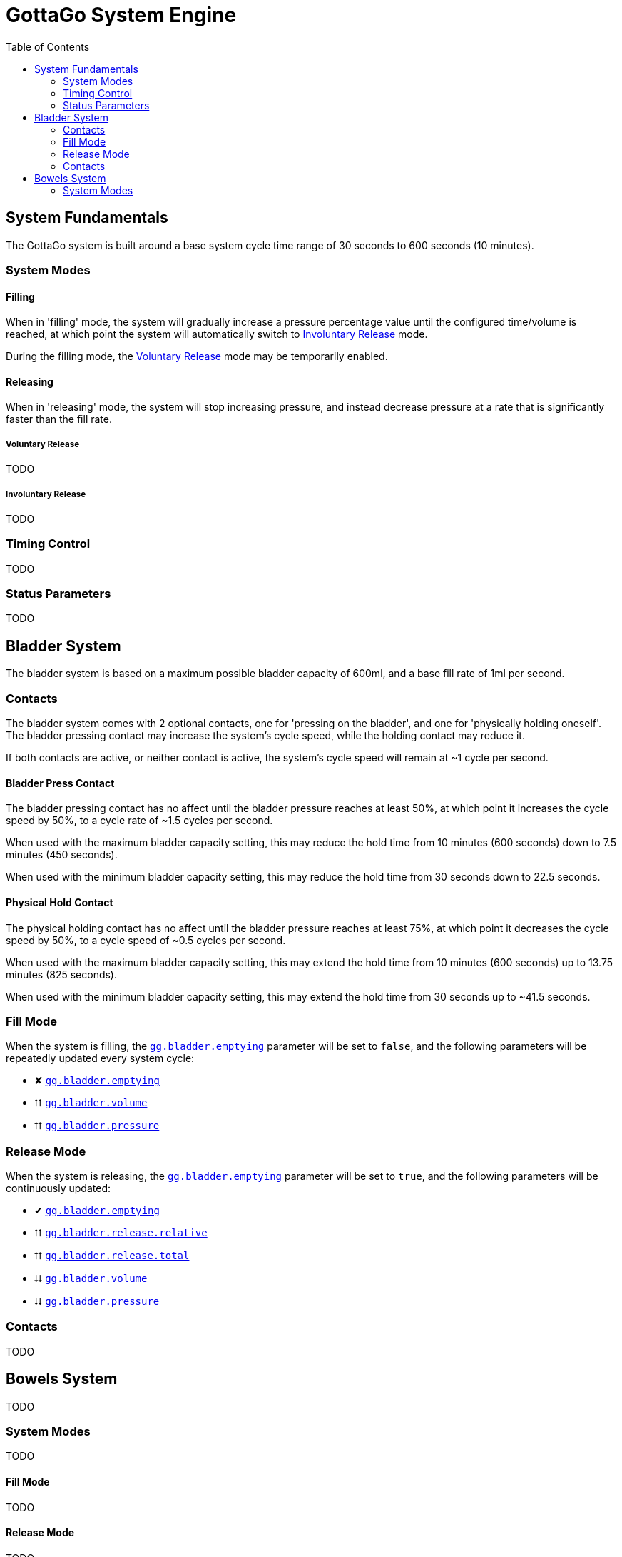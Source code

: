 = GottaGo System Engine
:toc: left
:icons: font
:doc-url: https://puddlefluff.github.io/VRC-GottaGo-System
:sync-url: /sync-params.html
:decrease: pass:a,q[[.red]#⮇#]
:increase: pass:a,q[[.green]#⮅#]
:enabled: pass:a,q[[.green]#✔#]
:disabled: pass:a,q[[.red]#✘#]


== System Fundamentals

The GottaGo system is built around a base system cycle time range of 30 seconds to 600 seconds (10 minutes).

=== System Modes

==== Filling

When in 'filling' mode, the system will gradually increase a pressure percentage value until the configured time/volume
is reached, at which point the system will automatically switch to <<Involuntary Release>> mode.

During the filling mode, the <<Voluntary Release>> mode may be temporarily enabled.


==== Releasing

When in 'releasing' mode, the system will stop increasing pressure, and instead decrease pressure at a rate that is
significantly faster than the fill rate.


===== Voluntary Release

TODO

===== Involuntary Release

TODO


=== Timing Control

TODO


=== Status Parameters

TODO


== Bladder System

The bladder system is based on a maximum possible bladder capacity of 600ml, and a base fill rate of 1ml per second.


=== Contacts

The bladder system comes with 2 optional contacts, one for 'pressing on the bladder', and one for 'physically holding
oneself'.  The bladder pressing contact may increase the system's cycle speed, while the holding contact may reduce it.

If both contacts are active, or neither contact is active, the system's cycle speed will remain at ~1 cycle per second.

==== Bladder Press Contact

The bladder pressing contact has no affect until the bladder pressure reaches at least 50%, at which point it increases
the cycle speed by 50%, to a cycle rate of ~1.5 cycles per second.

When used with the maximum bladder capacity setting, this may reduce the hold time from 10 minutes (600 seconds) down to
7.5 minutes (450 seconds).

When used with the minimum bladder capacity setting, this may reduce the hold time from 30 seconds down to 22.5 seconds.

// calc is timer * 0.75


==== Physical Hold Contact

The physical holding contact has no affect until the bladder pressure reaches at least 75%, at which point it decreases
the cycle speed by 50%, to a cycle speed of ~0.5 cycles per second.

When used with the maximum bladder capacity setting, this may extend the hold time from 10 minutes (600 seconds) up to
13.75 minutes (825 seconds).

When used with the minimum bladder capacity setting, this may extend the hold time from 30 seconds up to ~41.5 seconds.

// calc is timer * 1.375

[#blader-fill-mode]
=== Fill Mode

When the system is filling, the xref:sync-params.adoc#gg-bladder-emptying[`gg.bladder.emptying`] parameter will be set
to `false`, and the following parameters will be repeatedly updated every system cycle:

[none]
* {disabled} xref:sync-params.adoc#gg-bladder-emptying[`gg.bladder.emptying`]
* {increase} xref:sync-params.adoc#gg-bladder-volume[`gg.bladder.volume`]
* {increase} xref:sync-params.adoc#gg-bladder-pressure[`gg.bladder.pressure`]


[#bladder-release-mode]
=== Release Mode

When the system is releasing, the xref:sync-params.adoc#gg-bladder-emptying[`gg.bladder.emptying`] parameter will be set
to `true`, and the following parameters will be continuously updated:

[none]
* {enabled} xref:sync-params.adoc#gg-bladder-emptying[`gg.bladder.emptying`]
* {increase} xref:sync-params.adoc#gg-bladder-release-relative[`gg.bladder.release.relative`]
* {increase} xref:sync-params.adoc#gg-bladder-release-total[`gg.bladder.release.total`]
* {decrease} xref:sync-params.adoc#gg-bladder-volume[`gg.bladder.volume`]
* {decrease} xref:sync-params.adoc#gg-bladder-pressure[`gg.bladder.pressure`]

=== Contacts

TODO


== Bowels System

TODO


[#bowel-system-modes]
=== System Modes

TODO


==== Fill Mode

TODO


==== Release Mode

TODO
